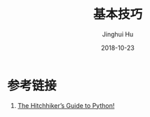 #+TITLE: 基本技巧
#+AUTHOR: Jinghui Hu
#+EMAIL: hujinghui@buaa.edu.cn
#+DATE: 2018-10-23
#+TAGS: python programming

* 参考链接
1. [[https://docs.python-guide.org][The Hitchhiker’s Guide to Python!]]
